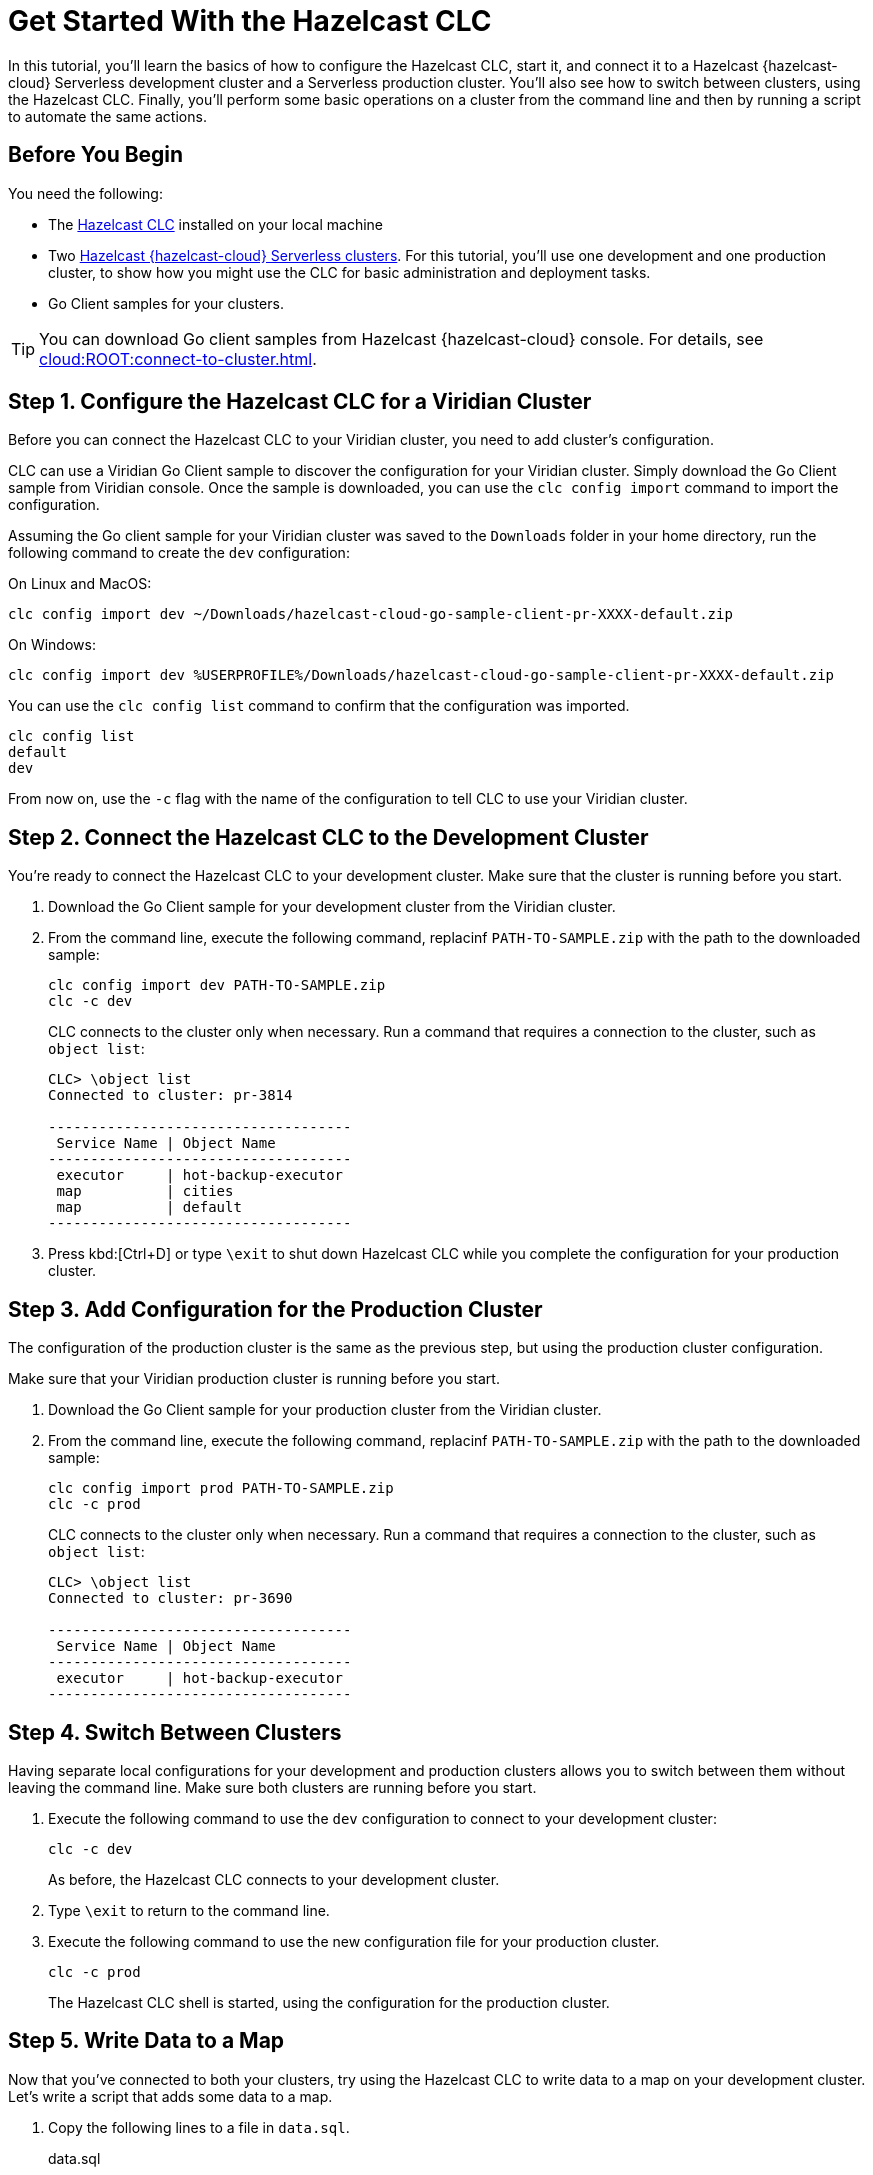 = Get Started With the Hazelcast CLC
:description: In this tutorial, you'll learn the basics of how to configure the Hazelcast CLC, start it, and connect it to a Hazelcast {hazelcast-cloud} Serverless development cluster and a Serverless production cluster. You'll also see how to switch between clusters, using the Hazelcast CLC. Finally, you'll perform some basic operations on a cluster from the command line and then by running a script to automate the same actions.

{description}

== Before You Begin

You need the following:

- The xref:install-clc.adoc[Hazelcast CLC] installed on your local machine
- Two xref:cloud:ROOT:create-serverless-cluster.adoc[Hazelcast {hazelcast-cloud} Serverless clusters]. For this tutorial, you'll use one development and one production cluster, to show how you might use the CLC for basic administration and deployment tasks.
- Go Client samples for your clusters.

TIP: You can download Go client samples from Hazelcast {hazelcast-cloud} console. For details, see xref:cloud:ROOT:connect-to-cluster.adoc[].

[[step-1-dev-config]]
== Step 1. Configure the Hazelcast CLC for a Viridian Cluster

Before you can connect the Hazelcast CLC to your Viridian cluster, you need to add cluster's configuration.

CLC can use a Viridian Go Client sample to discover the configuration for your Viridian cluster.
Simply download the Go Client sample from Viridian console.
Once the sample is downloaded, you can use the `clc config import` command to import the configuration.

Assuming the Go client sample for your Viridian cluster was saved to the `Downloads` folder in your home directory, run the following command to create the `dev` configuration:

On Linux and MacOS:
[source, bash]
----
clc config import dev ~/Downloads/hazelcast-cloud-go-sample-client-pr-XXXX-default.zip
----

On Windows:
[source, bash]
----
clc config import dev %USERPROFILE%/Downloads/hazelcast-cloud-go-sample-client-pr-XXXX-default.zip
----

You can use the `clc config list` command to confirm that the configuration was imported.
[source, bash]
----
clc config list
default
dev
----

From now on, use the `-c` flag with the name of the configuration to tell CLC to use your Viridian cluster.

[[step-2-dev-connect]]
== Step 2. Connect the Hazelcast CLC to the Development Cluster

You're ready to connect the Hazelcast CLC to your development cluster. Make sure that the cluster is running before you start.

. Download the Go Client sample for your development cluster from the Viridian cluster.
. From the command line, execute the following command, replacinf `PATH-TO-SAMPLE.zip` with the path to the downloaded sample:

+
[source, bash]
----
clc config import dev PATH-TO-SAMPLE.zip
clc -c dev
----

+
CLC connects to the cluster only when necessary.
Run a command that requires a connection to the cluster, such as `object list`:

+
[source, clc]
----
CLC> \object list
Connected to cluster: pr-3814

------------------------------------
 Service Name | Object Name
------------------------------------
 executor     | hot-backup-executor
 map          | cities
 map          | default
------------------------------------
----

+
. Press kbd:[Ctrl+D] or type `\exit` to shut down Hazelcast CLC while you complete the configuration for your production cluster.

[[step-3-prod-configure]]
== Step 3. Add Configuration for the Production Cluster

The configuration of the production cluster is the same as the previous step, but using the production cluster configuration.

Make sure that your Viridian production cluster is running before you start.

. Download the Go Client sample for your production cluster from the Viridian cluster.
. From the command line, execute the following command, replacinf `PATH-TO-SAMPLE.zip` with the path to the downloaded sample:

+
[source, bash]
----
clc config import prod PATH-TO-SAMPLE.zip
clc -c prod
----

+
CLC connects to the cluster only when necessary.
Run a command that requires a connection to the cluster, such as `object list`:

+
[source, clc]
----
CLC> \object list
Connected to cluster: pr-3690

------------------------------------
 Service Name | Object Name
------------------------------------
 executor     | hot-backup-executor
------------------------------------
----

[[step-4-cluster-switch]]
== Step 4. Switch Between Clusters

Having separate local configurations for your development and production clusters allows you to switch between them without leaving the command line. Make sure both clusters are running before you start.

. Execute the following command to use the `dev` configuration to connect to your development cluster:
+
[source, bash]
----
clc -c dev
----

+
As before, the Hazelcast CLC connects to your development cluster.
. Type `\exit` to return to the command line.
. Execute the following command to use the new configuration file for your production cluster.
+
[source, bash]
----
clc -c prod
----
+
The Hazelcast CLC shell is started, using the configuration for the production cluster.

[[step-5-write-data]]
== Step 5. Write Data to a Map

Now that you've connected to both your clusters, try using the Hazelcast CLC to write data to a map on your development cluster.
Let's write a script that adds some data to a map.

. Copy the following lines to a file in `data.sql`.
+
.data.sql
[source]
----
\map put -c dev -n currency -k i32 1 -v json '{"Code": "CAD", "Currency": "Canadian Dollar"}'
\map put -c dev -n currency -k i32 2 -v json '{"Code": "INR", "Currency": "Indian Rupee"}'
\map put -c dev -n currency -k i32 3 -v json '{"Code": "MXN", "Currency": "Mexican Peso"}'
\map put -c dev -n currency -k i32 4 -v json '{"Code": "GBP", "Currency": "Pounds Sterling"}'
\map put -c dev -n currency -k i32 5 -v json '{"Code": "TRY", "Currency": "Turkish Lira"}'
\map put -c dev -n currency -k i32 6 -v json '{"Code": "USD", "Currency": "United States Dollar"}'
----

. Run the script in `data.sql` to update the `currency` map:
+
On Linux and MacOS:
+
[source,bash]
----
cat data.sql | clc -c dev
----
+
On Windows:
+
[source,bash]
----
type data.sql | clc -c dev
----
+
. Do a quick check on your cluster to make sure that your data has been written successfully.
. Open the dashboard of the development cluster and click *Management Center*.
. Go to *Storage* > *Maps*. You'll see that your cluster has a map called `currency` with six entries. 

[[step-6-query-map]]
== Step 6. Query Map Data
You can use SQL to query the data in your `currency` map.

. Start by creating a mapping to the `currency` map.

+
[source,bash]
----
clc sql -c dev "CREATE MAPPING currency (__key VARCHAR, Code VARCHAR, Currency VARCHAR) TYPE IMap OPTIONS('keyFormat'='varchar', 'valueFormat'='json-flat')"
----
The SQL mapping statement does a number of things:

** Adds column headings for currencies and codes
** Creates a SQL connection to the map
** Tells Hazelcast how to serialize and deserialize the keys and values.

. Try running some simple queries against the `currency` map. For example, this query returns all data in the map and orders it by the currency code.  
+
[source,bash]
----
clc sql "SELECT * FROM currency ORDER BY Code"
----
+
The results look like this:

+
[source,shell]
----
+------------+--------------------+--------------------+
|__key       |Code                |Currency            |
+------------+--------------------+--------------------+
|1           |CAD                 |Canadian Dollar     |
|4           |GBP                 |Pounds Sterling     |
|2           |INR                 |Indian Rupee        |
|3           |MXN                 |Mexican Peso        |
|5           |TRY                 |Turkish Lira        |
|6           |USD                 |United States Dollar|
+------------+--------------------+--------------------+

----

[[step-7-automate]]
== Step 7. Automate Actions

When you're ready, combine the commands that you've learned about so far into a shell script and run them from the command line. 

The script first writes the currency data to a new map called `currencydata` on your development server, queries it and then switches to your production cluster to perform the same actions.

[tabs] 
==== 
Linux and MacOS::
+ 
--
. Copy the following commands into a shell script.
+
.myscript.sh
[source,bash]
----
#!/usr/bin/bash
map put -c dev -n currency -k i32 1 -v json '{"Code": "CAD", "Currency": "Canadian Dollar"}'
map put -c dev -n currency -k i32 2 -v json '{"Code": "INR", "Currency": "Indian Rupee"}'
map put -c dev -n currency -k i32 3 -v json '{"Code": "MXN", "Currency": "Mexican Peso"}'
map put -c dev -n currency -k i32 4 -v json '{"Code": "GBP", "Currency": "Pounds Sterling"}'
map put -c dev -n currency -k i32 5 -v json '{"Code": "TRY", "Currency": "Turkish Lira"}'
map put -c dev -n currency -k i32 6 -v json '{"Code": "USD", "Currency": "United States Dollar"}'
hzc sql -c dev "CREATE MAPPING currencydata (__key VARCHAR, Code VARCHAR, Currency VARCHAR) TYPE IMap OPTIONS('keyFormat'='varchar', 'valueFormat'='json-flat')"
hzc sql -c dev "SELECT * FROM currencydata ORDER BY Code"

map put -c prod -n currency -k i32 1 -v json '{"Code": "CAD", "Currency": "Canadian Dollar"}'
map put -c prod -n currency -k i32 2 -v json '{"Code": "INR", "Currency": "Indian Rupee"}'
map put -c prod -n currency -k i32 3 -v json '{"Code": "MXN", "Currency": "Mexican Peso"}'
map put -c prod -n currency -k i32 4 -v json '{"Code": "GBP", "Currency": "Pounds Sterling"}'
map put -c prod -n currency -k i32 5 -v json '{"Code": "TRY", "Currency": "Turkish Lira"}'
map put -c prod -n currency -k i32 6 -v json '{"Code": "USD", "Currency": "United States Dollar"}'
hzc -c prod sql "CREATE MAPPING currencydata (__key VARCHAR, Code VARCHAR, Currency VARCHAR) TYPE IMap OPTIONS('keyFormat'='varchar', 'valueFormat'='json-flat')"
hzc -c prod sql "SELECT * FROM currencydata ORDER BY Code"
----

. Save your script as `myscript.sh`.
. Use the following command to make sure that the script is executable:
+
```bash
chmod 777 myscript.sh
```
. Then, to run the script, execute the following command:
+
```bash
./myscript.sh
```
--
Windows::
+ 
--
. Copy the following commands into a batch file.
+
.myscript.bat
[source,bash]
----
map put -c dev -n currency -k i32 1 -v json '{"Code": "CAD", "Currency": "Canadian Dollar"}'
map put -c dev -n currency -k i32 2 -v json '{"Code": "INR", "Currency": "Indian Rupee"}'
map put -c dev -n currency -k i32 3 -v json '{"Code": "MXN", "Currency": "Mexican Peso"}'
map put -c dev -n currency -k i32 4 -v json '{"Code": "GBP", "Currency": "Pounds Sterling"}'
map put -c dev -n currency -k i32 5 -v json '{"Code": "TRY", "Currency": "Turkish Lira"}'
map put -c dev -n currency -k i32 6 -v json '{"Code": "USD", "Currency": "United States Dollar"}'
hzc sql -c dev "CREATE MAPPING currencydata (__key VARCHAR, Code VARCHAR, Currency VARCHAR) TYPE IMap OPTIONS('keyFormat'='varchar', 'valueFormat'='json-flat')"
hzc sql -c dev "SELECT * FROM currencydata ORDER BY Code"

map put -c prod -n currency -k i32 1 -v json '{"Code": "CAD", "Currency": "Canadian Dollar"}'
map put -c prod -n currency -k i32 2 -v json '{"Code": "INR", "Currency": "Indian Rupee"}'
map put -c prod -n currency -k i32 3 -v json '{"Code": "MXN", "Currency": "Mexican Peso"}'
map put -c prod -n currency -k i32 4 -v json '{"Code": "GBP", "Currency": "Pounds Sterling"}'
map put -c prod -n currency -k i32 5 -v json '{"Code": "TRY", "Currency": "Turkish Lira"}'
map put -c prod -n currency -k i32 6 -v json '{"Code": "USD", "Currency": "United States Dollar"}'
hzc -c prod sql "CREATE MAPPING currencydata (__key VARCHAR, Code VARCHAR, Currency VARCHAR) TYPE IMap OPTIONS('keyFormat'='varchar', 'valueFormat'='json-flat')"
hzc -c prod sql "SELECT * FROM currencydata ORDER BY Code"
----

. Save your script as `myscript.bat`.
. Run the script:
+
```bash
myscript.bat
```

--
====

== Summary

In this tutorial, you learned how to do the following:

* Connect to a Hazelcast {hazelcast-cloud} Serverless development cluster.
* Connect to a Hazelcast {hazelcast-cloud} Serverless production cluster.
* Switch between clusters from the command line.
* Write data to a map and query the data using SQL.
* Automate commands by running a sequence of actions from a shell script.

== Learn More

Use these resources to continue learning:

- xref:configuration.adoc[].

- xref:clc-commands.adoc[].

- xref:clc-sql.adoc[].

